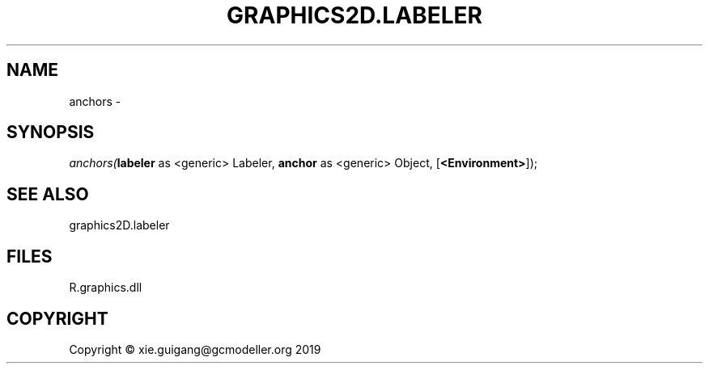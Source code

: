.\" man page create by R# package system.
.TH GRAPHICS2D.LABELER 1 2020-07-20 "anchors" "anchors"
.SH NAME
anchors \- 
.SH SYNOPSIS
\fIanchors(\fBlabeler\fR as <generic> Labeler, 
\fBanchor\fR as <generic> Object, 
[\fB<Environment>\fR]);\fR
.SH SEE ALSO
graphics2D.labeler
.SH FILES
.PP
R.graphics.dll
.PP
.SH COPYRIGHT
Copyright © xie.guigang@gcmodeller.org 2019
